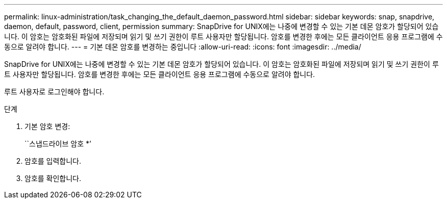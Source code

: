 ---
permalink: linux-administration/task_changing_the_default_daemon_password.html 
sidebar: sidebar 
keywords: snap, snapdrive, daemon, default, password, client, permission 
summary: SnapDrive for UNIX에는 나중에 변경할 수 있는 기본 데몬 암호가 할당되어 있습니다. 이 암호는 암호화된 파일에 저장되며 읽기 및 쓰기 권한이 루트 사용자만 할당됩니다. 암호를 변경한 후에는 모든 클라이언트 응용 프로그램에 수동으로 알려야 합니다. 
---
= 기본 데몬 암호를 변경하는 중입니다
:allow-uri-read: 
:icons: font
:imagesdir: ../media/


[role="lead"]
SnapDrive for UNIX에는 나중에 변경할 수 있는 기본 데몬 암호가 할당되어 있습니다. 이 암호는 암호화된 파일에 저장되며 읽기 및 쓰기 권한이 루트 사용자만 할당됩니다. 암호를 변경한 후에는 모든 클라이언트 응용 프로그램에 수동으로 알려야 합니다.

루트 사용자로 로그인해야 합니다.

.단계
. 기본 암호 변경:
+
``스냅드라이브 암호 *’

. 암호를 입력합니다.
. 암호를 확인합니다.


